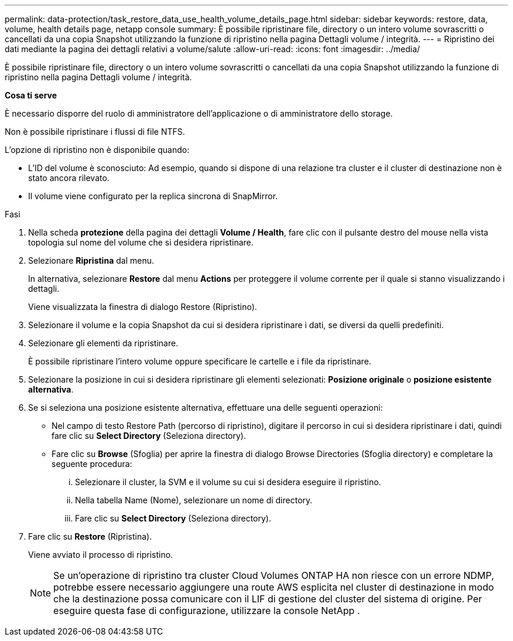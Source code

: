 ---
permalink: data-protection/task_restore_data_use_health_volume_details_page.html 
sidebar: sidebar 
keywords: restore, data, volume, health details page, netapp console 
summary: È possibile ripristinare file, directory o un intero volume sovrascritti o cancellati da una copia Snapshot utilizzando la funzione di ripristino nella pagina Dettagli volume / integrità. 
---
= Ripristino dei dati mediante la pagina dei dettagli relativi a volume/salute
:allow-uri-read: 
:icons: font
:imagesdir: ../media/


[role="lead"]
È possibile ripristinare file, directory o un intero volume sovrascritti o cancellati da una copia Snapshot utilizzando la funzione di ripristino nella pagina Dettagli volume / integrità.

*Cosa ti serve*

È necessario disporre del ruolo di amministratore dell'applicazione o di amministratore dello storage.

Non è possibile ripristinare i flussi di file NTFS.

L'opzione di ripristino non è disponibile quando:

* L'ID del volume è sconosciuto: Ad esempio, quando si dispone di una relazione tra cluster e il cluster di destinazione non è stato ancora rilevato.
* Il volume viene configurato per la replica sincrona di SnapMirror.


.Fasi
. Nella scheda *protezione* della pagina dei dettagli *Volume / Health*, fare clic con il pulsante destro del mouse nella vista topologia sul nome del volume che si desidera ripristinare.
. Selezionare *Ripristina* dal menu.
+
In alternativa, selezionare *Restore* dal menu *Actions* per proteggere il volume corrente per il quale si stanno visualizzando i dettagli.

+
Viene visualizzata la finestra di dialogo Restore (Ripristino).

. Selezionare il volume e la copia Snapshot da cui si desidera ripristinare i dati, se diversi da quelli predefiniti.
. Selezionare gli elementi da ripristinare.
+
È possibile ripristinare l'intero volume oppure specificare le cartelle e i file da ripristinare.

. Selezionare la posizione in cui si desidera ripristinare gli elementi selezionati: *Posizione originale* o *posizione esistente alternativa*.
. Se si seleziona una posizione esistente alternativa, effettuare una delle seguenti operazioni:
+
** Nel campo di testo Restore Path (percorso di ripristino), digitare il percorso in cui si desidera ripristinare i dati, quindi fare clic su *Select Directory* (Seleziona directory).
** Fare clic su *Browse* (Sfoglia) per aprire la finestra di dialogo Browse Directories (Sfoglia directory) e completare la seguente procedura:
+
... Selezionare il cluster, la SVM e il volume su cui si desidera eseguire il ripristino.
... Nella tabella Name (Nome), selezionare un nome di directory.
... Fare clic su *Select Directory* (Seleziona directory).




. Fare clic su *Restore* (Ripristina).
+
Viene avviato il processo di ripristino.

+
[NOTE]
====
Se un'operazione di ripristino tra cluster Cloud Volumes ONTAP HA non riesce con un errore NDMP, potrebbe essere necessario aggiungere una route AWS esplicita nel cluster di destinazione in modo che la destinazione possa comunicare con il LIF di gestione del cluster del sistema di origine. Per eseguire questa fase di configurazione, utilizzare la console NetApp .

====

